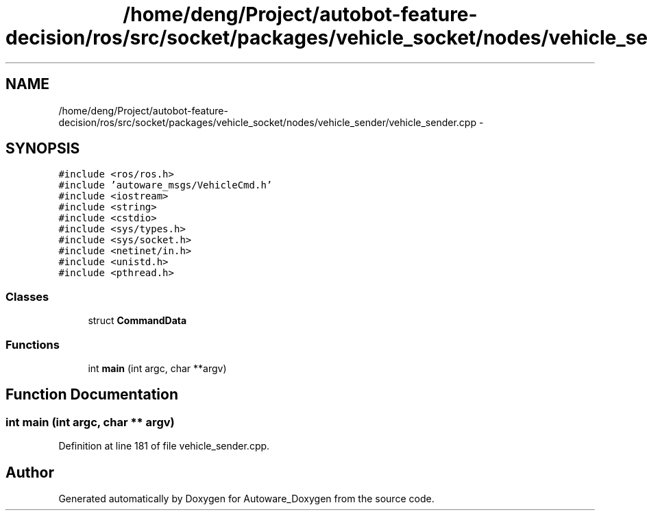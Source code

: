 .TH "/home/deng/Project/autobot-feature-decision/ros/src/socket/packages/vehicle_socket/nodes/vehicle_sender/vehicle_sender.cpp" 3 "Fri May 22 2020" "Autoware_Doxygen" \" -*- nroff -*-
.ad l
.nh
.SH NAME
/home/deng/Project/autobot-feature-decision/ros/src/socket/packages/vehicle_socket/nodes/vehicle_sender/vehicle_sender.cpp \- 
.SH SYNOPSIS
.br
.PP
\fC#include <ros/ros\&.h>\fP
.br
\fC#include 'autoware_msgs/VehicleCmd\&.h'\fP
.br
\fC#include <iostream>\fP
.br
\fC#include <string>\fP
.br
\fC#include <cstdio>\fP
.br
\fC#include <sys/types\&.h>\fP
.br
\fC#include <sys/socket\&.h>\fP
.br
\fC#include <netinet/in\&.h>\fP
.br
\fC#include <unistd\&.h>\fP
.br
\fC#include <pthread\&.h>\fP
.br

.SS "Classes"

.in +1c
.ti -1c
.RI "struct \fBCommandData\fP"
.br
.in -1c
.SS "Functions"

.in +1c
.ti -1c
.RI "int \fBmain\fP (int argc, char **argv)"
.br
.in -1c
.SH "Function Documentation"
.PP 
.SS "int main (int argc, char ** argv)"

.PP
Definition at line 181 of file vehicle_sender\&.cpp\&.
.SH "Author"
.PP 
Generated automatically by Doxygen for Autoware_Doxygen from the source code\&.
